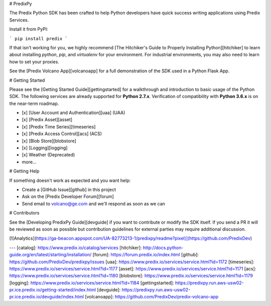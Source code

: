 # PredixPy

The Predix Python SDK has been crafted to help Python developers have quick
success writing applications using Predix Services.

Install it from PyPI:

```
pip install predix
```

If that isn't working for you, we highly recommend [The Hitchiker's Guide to
Properly Installing Python][hitchiker] to learn about installing `python`,
`pip`, and `virtualenv` for your environment.  For industrial environments, you
may also need to learn how to set your proxies.

See the [Predix Volcano App][volcanoapp] for a full demonstration of the SDK
used in a Python Flask App.

# Getting Started

Please see the [Getting Started Guide][gettingstarted] for a walkthrough and
introduction to basic usage of the Python SDK.  The following services are
already supported for **Python 2.7.x**.  Verification of compatibility with
**Python 3.6.x** is on the near-term roadmap.

- [x] [User Account and Authentication][uaa] (UAA)
- [x] [Predix Asset][asset]
- [x] [Predix Time Series][timeseries]
- [x] [Predix Access Control][acs] (ACS)
- [x] [Blob Store][blobstore]
- [x] [Logging][logging]
- [x] Weather (Deprecated)
- more...

# Getting Help

If something doesn't work as expected and you want help:

- Create a [GitHub Issue][github] in this project
- Ask on the [Predix Developer Forum][forum]
- Send email to volcano@ge.com and we'll respond as soon as we can

# Contributors

See the [Developing PredixPy Guide][devguide] if you want to contribute or
modify the SDK itself.  If you send a PR it will be reviewed as soon as
possible but contribution guidelines for external parties may require
additional discussion.

[![Analytics](https://ga-beacon.appspot.com/UA-82773213-1/predixpy/readme?pixel)](https://github.com/PredixDev)

---
[catalog]: https://www.predix.io/catalog/services
[hitchiker]: http://docs.python-guide.org/en/latest/starting/installation/
[forum]: https://forum.predix.io/index.html
[github]: https://github.com/PredixDev/predixpy/issues
[uaa]: https://www.predix.io/services/service.html?id=1172
[timeseries]: https://www.predix.io/services/service.html?id=1177
[asset]: https://www.predix.io/services/service.html?id=1171
[acs]: https://www.predix.io/services/service.html?id=1180
[blobstore]: https://www.predix.io/services/service.html?id=1179
[logging]: https://www.predix.io/services/service.html?id=1184
[gettingstarted]: https://predixpy.run.aws-usw02-pr.ice.predix.io/getting-started/index.html
[devguide]: https://predixpy.run.aws-usw02-pr.ice.predix.io/devguide/index.html
[volcanoapp]: https://github.com/PredixDev/predix-volcano-app


